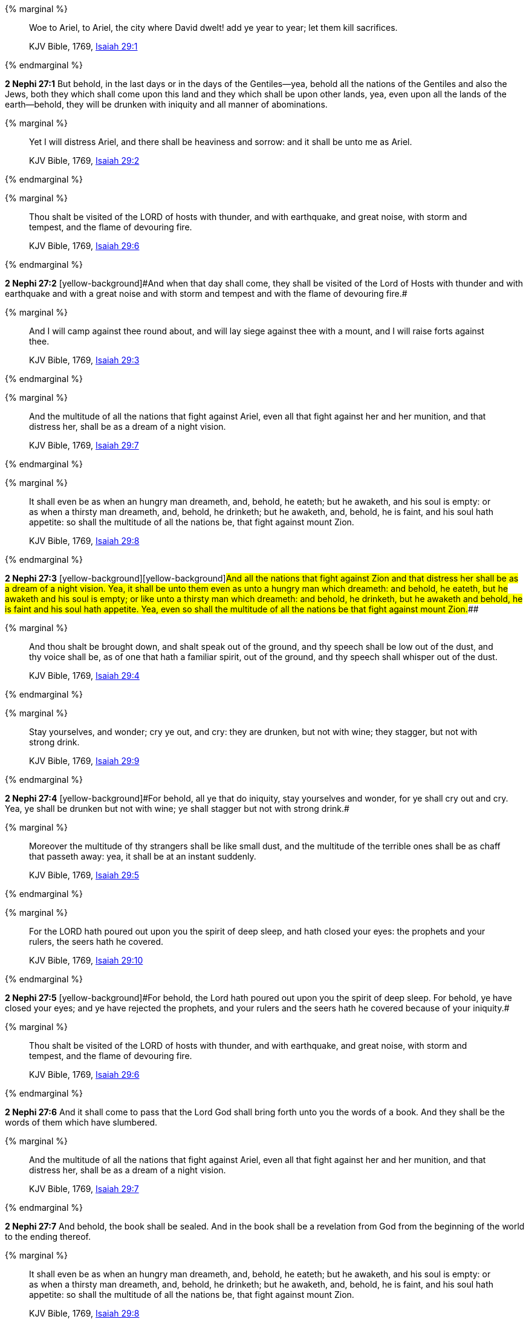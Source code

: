 {% marginal %}
____
Woe to Ariel, to Ariel, the city where David dwelt! add ye year to year; let them kill sacrifices.

KJV Bible, 1769, http://www.kingjamesbibleonline.org/Isaiah-Chapter-29/[Isaiah 29:1]
____
{% endmarginal %}


*2 Nephi 27:1* [yellow-background]#But behold, in the last days or in the days of the Gentiles--yea, behold all the nations of the Gentiles and also the Jews, both they which shall come upon this land and they which shall be upon other lands, yea, even upon all the lands of the earth--behold, they will be drunken with iniquity and all manner of abominations.#

{% marginal %}
____
Yet I will distress Ariel, and there shall be heaviness and sorrow: and it shall be unto me as Ariel.

KJV Bible, 1769, http://www.kingjamesbibleonline.org/Isaiah-Chapter-29/[Isaiah 29:2]
____
{% endmarginal %}


{% marginal %}
____
Thou shalt be visited of the LORD of hosts with thunder, and with earthquake, and great noise, with storm and tempest, and the flame of devouring fire.

KJV Bible, 1769, http://www.kingjamesbibleonline.org/Isaiah-Chapter-29/[Isaiah 29:6]
____
{% endmarginal %}


*2 Nephi 27:2* [yellow-background]#[yellow-background]#And when that day shall come, they shall be visited of the Lord of Hosts with thunder and with earthquake and with a great noise and with storm and tempest and with the flame of devouring fire.##

{% marginal %}
____
And I will camp against thee round about, and will lay siege against thee with a mount, and I will raise forts against thee.

KJV Bible, 1769, http://www.kingjamesbibleonline.org/Isaiah-Chapter-29/[Isaiah 29:3]
____
{% endmarginal %}


{% marginal %}
____
And the multitude of all the nations that fight against Ariel, even all that fight against her and her munition, and that distress her, shall be as a dream of a night vision.

KJV Bible, 1769, http://www.kingjamesbibleonline.org/Isaiah-Chapter-29/[Isaiah 29:7]
____
{% endmarginal %}


{% marginal %}
____
It shall even be as when an hungry man dreameth, and, behold, he eateth; but he awaketh, and his soul is empty: or as when a thirsty man dreameth, and, behold, he drinketh; but he awaketh, and, behold, he is faint, and his soul hath appetite: so shall the multitude of all the nations be, that fight against mount Zion.

KJV Bible, 1769, http://www.kingjamesbibleonline.org/Isaiah-Chapter-29/[Isaiah 29:8]
____
{% endmarginal %}


*2 Nephi 27:3* [yellow-background]#[yellow-background]#[yellow-background]#And all the nations that fight against Zion and that distress her shall be as a dream of a night vision. Yea, it shall be unto them even as unto a hungry man which dreameth: and behold, he eateth, but he awaketh and his soul is empty; or like unto a thirsty man which dreameth: and behold, he drinketh, but he awaketh and behold, he is faint and his soul hath appetite. Yea, even so shall the multitude of all the nations be that fight against mount Zion.###

{% marginal %}
____
And thou shalt be brought down, and shalt speak out of the ground, and thy speech shall be low out of the dust, and thy voice shall be, as of one that hath a familiar spirit, out of the ground, and thy speech shall whisper out of the dust.

KJV Bible, 1769, http://www.kingjamesbibleonline.org/Isaiah-Chapter-29/[Isaiah 29:4]
____
{% endmarginal %}


{% marginal %}
____
Stay yourselves, and wonder; cry ye out, and cry: they are drunken, but not with wine; they stagger, but not with strong drink.

KJV Bible, 1769, http://www.kingjamesbibleonline.org/Isaiah-Chapter-29/[Isaiah 29:9]
____
{% endmarginal %}


*2 Nephi 27:4* [yellow-background]#[yellow-background]#For behold, all ye that do iniquity, stay yourselves and wonder, for ye shall cry out and cry. Yea, ye shall be drunken but not with wine; ye shall stagger but not with strong drink.##

{% marginal %}
____
Moreover the multitude of thy strangers shall be like small dust, and the multitude of the terrible ones shall be as chaff that passeth away: yea, it shall be at an instant suddenly.

KJV Bible, 1769, http://www.kingjamesbibleonline.org/Isaiah-Chapter-29/[Isaiah 29:5]
____
{% endmarginal %}


{% marginal %}
____
For the LORD hath poured out upon you the spirit of deep sleep, and hath closed your eyes: the prophets and your rulers, the seers hath he covered.

KJV Bible, 1769, http://www.kingjamesbibleonline.org/Isaiah-Chapter-29/[Isaiah 29:10]
____
{% endmarginal %}


*2 Nephi 27:5* [yellow-background]#[yellow-background]#For behold, the Lord hath poured out upon you the spirit of deep sleep. For behold, ye have closed your eyes; and ye have rejected the prophets, and your rulers and the seers hath he covered because of your iniquity.##

{% marginal %}
____
Thou shalt be visited of the LORD of hosts with thunder, and with earthquake, and great noise, with storm and tempest, and the flame of devouring fire.

KJV Bible, 1769, http://www.kingjamesbibleonline.org/Isaiah-Chapter-29/[Isaiah 29:6]
____
{% endmarginal %}


*2 Nephi 27:6* [yellow-background]#And it shall come to pass that the Lord God shall bring forth unto you the words of a book. And they shall be the words of them which have slumbered.#

{% marginal %}
____
And the multitude of all the nations that fight against Ariel, even all that fight against her and her munition, and that distress her, shall be as a dream of a night vision.

KJV Bible, 1769, http://www.kingjamesbibleonline.org/Isaiah-Chapter-29/[Isaiah 29:7]
____
{% endmarginal %}


*2 Nephi 27:7* [yellow-background]#And behold, the book shall be sealed. And in the book shall be a revelation from God from the beginning of the world to the ending thereof.#

{% marginal %}
____
It shall even be as when an hungry man dreameth, and, behold, he eateth; but he awaketh, and his soul is empty: or as when a thirsty man dreameth, and, behold, he drinketh; but he awaketh, and, behold, he is faint, and his soul hath appetite: so shall the multitude of all the nations be, that fight against mount Zion.

KJV Bible, 1769, http://www.kingjamesbibleonline.org/Isaiah-Chapter-29/[Isaiah 29:8]
____
{% endmarginal %}


*2 Nephi 27:8* [yellow-background]#Wherefore because of the things which are sealed up, the things which are sealed shall not be delivered in the day of the wickedness and abominations of the people. Wherefore the book shall be kept from them.#

{% marginal %}
____
Stay yourselves, and wonder; cry ye out, and cry: they are drunken, but not with wine; they stagger, but not with strong drink.

KJV Bible, 1769, http://www.kingjamesbibleonline.org/Isaiah-Chapter-29/[Isaiah 29:9]
____
{% endmarginal %}


*2 Nephi 27:9* [yellow-background]#But the book shall be delivered unto a man, and he shall deliver the words of the book, which are the words of they which have slumbered in the dust, and he shall deliver these words unto another.#

{% marginal %}
____
For the LORD hath poured out upon you the spirit of deep sleep, and hath closed your eyes: the prophets and your rulers, the seers hath he covered.

KJV Bible, 1769, http://www.kingjamesbibleonline.org/Isaiah-Chapter-29/[Isaiah 29:10]
____
{% endmarginal %}


*2 Nephi 27:10* [yellow-background]#But the words which are sealed he shall not deliver, neither shall he deliver the book, for the book shall be sealed by the power of God; and the revelation which was sealed shall be kept in the book until the own due time of the Lord, that they may come forth. For behold, they reveal all things, from the foundation of the world unto the end thereof.#

{% marginal %}
____
And the vision of all is become unto you as the words of a book that is sealed, which men deliver to one that is learned, saying, Read this, I pray thee: and he saith, I cannot; for it is sealed:

KJV Bible, 1769, http://www.kingjamesbibleonline.org/Isaiah-Chapter-29/[Isaiah 29:11]
____
{% endmarginal %}


*2 Nephi 27:11* [yellow-background]#And the day cometh that the words of the book which were sealed shall be read upon the housetops; and they shall be read by the power of Christ. And all things shall be revealed unto the children of men which ever hath been among the children of men and which ever will be, even unto the end of the earth.#

{% marginal %}
____
And the book is delivered to him that is not learned, saying, Read this, I pray thee: and he saith, I am not learned.

KJV Bible, 1769, http://www.kingjamesbibleonline.org/Isaiah-Chapter-29/[Isaiah 29:12]
____
{% endmarginal %}


*2 Nephi 27:12* [yellow-background]#Wherefore at that day when the book shall be delivered unto the man of whom I have spoken, the book shall be hid from the eyes of the world, that the eyes of none shall behold it save it be that three witnesses shall behold it by the power of God, besides him to whom the book shall be delivered. And they shall testify to the truth of the book and the things therein.#

{% marginal %}
____
Wherefore the Lord said, Forasmuch as this people draw near me with their mouth, and with their lips do honour me, but have removed their heart far from me, and their fear toward me is taught by the precept of men:

KJV Bible, 1769, http://www.kingjamesbibleonline.org/Isaiah-Chapter-29/[Isaiah 29:13]
____
{% endmarginal %}


*2 Nephi 27:13* [yellow-background]#And there is none other which shall view it, save it be a few according to the will of God, to bear testimony of his word unto the children of men. For the Lord God hath said that the words of the faithful should speak as if it were from the dead.#

{% marginal %}
____
Therefore, behold, I will proceed to do a marvellous work among this people, even a marvellous work and a wonder: for the wisdom of their wise men shall perish, and the understanding of their prudent men shall be hid.

KJV Bible, 1769, http://www.kingjamesbibleonline.org/Isaiah-Chapter-29/[Isaiah 29:14]
____
{% endmarginal %}


*2 Nephi 27:14* [yellow-background]#Wherefore the Lord God will proceed to bring forth the words of the book. And in the mouth of as many witnesses as seemeth him good will he establish his word. And woe be unto him that rejecteth the word of God.#

{% marginal %}
____
Woe unto them that seek deep to hide their counsel from the LORD, and their works are in the dark, and they say, Who seeth us? and who knoweth us?

KJV Bible, 1769, http://www.kingjamesbibleonline.org/Isaiah-Chapter-29/[Isaiah 29:15]
____
{% endmarginal %}


*2 Nephi 27:15* [yellow-background]#But behold, it shall come to pass that the Lord God shall say unto him to whom he shall deliver the book: Take these words which are not sealed and deliver them to another, that he may shew them unto the learned, saying: Read this, I pray thee. And the learned shall say: Bring hither the book and I will read them.#

{% marginal %}
____
Surely your turning of things upside down shall be esteemed as the potter's clay: for shall the work say of him that made it, He made me not? or shall the thing framed say of him that framed it, He had no understanding?

KJV Bible, 1769, http://www.kingjamesbibleonline.org/Isaiah-Chapter-29/[Isaiah 29:16]
____
{% endmarginal %}


*2 Nephi 27:16* [yellow-background]#And now because of the glory of the world and to get gain will they say this, and not for the glory of God.#

{% marginal %}
____
Is it not yet a very little while, and Lebanon shall be turned into a fruitful field, and the fruitful field shall be esteemed as a forest?

KJV Bible, 1769, http://www.kingjamesbibleonline.org/Isaiah-Chapter-29/[Isaiah 29:17]
____
{% endmarginal %}


*2 Nephi 27:17* [yellow-background]#And the man shall say: I cannot bring the book, for it is sealed.#

{% marginal %}
____
And in that day shall the deaf hear the words of the book, and the eyes of the blind shall see out of obscurity, and out of darkness.

KJV Bible, 1769, http://www.kingjamesbibleonline.org/Isaiah-Chapter-29/[Isaiah 29:18]
____
{% endmarginal %}


*2 Nephi 27:18* [yellow-background]#Then shall the learned say: I cannot read it.#

{% marginal %}
____
The meek also shall increase their joy in the LORD, and the poor among men shall rejoice in the Holy One of Israel.

KJV Bible, 1769, http://www.kingjamesbibleonline.org/Isaiah-Chapter-29/[Isaiah 29:19]
____
{% endmarginal %}


*2 Nephi 27:19* [yellow-background]#Wherefore it shall come to pass that the Lord God will deliver again the book and the words thereof to him that is not learned. And the man that is not learned shall say: I am not learned.#

{% marginal %}
____
For the terrible one is brought to nought, and the scorner is consumed, and all that watch for iniquity are cut off:

KJV Bible, 1769, http://www.kingjamesbibleonline.org/Isaiah-Chapter-29/[Isaiah 29:20]
____
{% endmarginal %}


*2 Nephi 27:20* [yellow-background]#Then shall the Lord God say unto him: The learned shall not read them, for they have rejected them. And I am able to do mine own work; wherefore thou shalt read the words which I shall give unto thee.#

{% marginal %}
____
That make a man an offender for a word, and lay a snare for him that reproveth in the gate, and turn aside the just for a thing of nought.

KJV Bible, 1769, http://www.kingjamesbibleonline.org/Isaiah-Chapter-29/[Isaiah 29:21]
____
{% endmarginal %}


*2 Nephi 27:21* [yellow-background]#Touch not the things which are sealed, for I will bring them forth in mine own due time. For I will shew unto the children of men that I am able to do mine own work.#

{% marginal %}
____
Therefore thus saith the LORD, who redeemed Abraham, concerning the house of Jacob, Jacob shall not now be ashamed, neither shall his face now wax pale.

KJV Bible, 1769, http://www.kingjamesbibleonline.org/Isaiah-Chapter-29/[Isaiah 29:22]
____
{% endmarginal %}


*2 Nephi 27:22* [yellow-background]#Wherefore when thou hast read the words which I have commanded thee and obtained the witnesses which I have promised unto thee, then shalt thou seal up the book again and hide it up unto me, that I may preserve the words which thou hast not read until I shall see fit in mine own wisdom to reveal all things unto the children of men.#

{% marginal %}
____
But when he seeth his children, the work of mine hands, in the midst of him, they shall sanctify my name, and sanctify the Holy One of Jacob, and shall fear the God of Israel.

KJV Bible, 1769, http://www.kingjamesbibleonline.org/Isaiah-Chapter-29/[Isaiah 29:23]
____
{% endmarginal %}


*2 Nephi 27:23* [yellow-background]#For behold, I am God, and I am a God of miracles. And I will shew unto the world that I am the same yesterday, today, and forever, and I work not among the children of men save it be according to their faith.#

{% marginal %}
____
They also that erred in spirit shall come to understanding, and they that murmured shall learn doctrine.

KJV Bible, 1769, http://www.kingjamesbibleonline.org/Isaiah-Chapter-29/[Isaiah 29:24]
____
{% endmarginal %}


*2 Nephi 27:24* [yellow-background]#And again it shall come to pass that the Lord shall say unto him that shall read the words that shall be delivered him:#

*2 Nephi 27:25* Forasmuch as this people draw near unto me with their mouth and with their lips do honor me but have removed their heart far from me and their fear towards me is taught by the precept of men,

*2 Nephi 27:26* therefore I will proceed to do a marvelous work among this people--yea, a marvelous work and a wonder--for the wisdom of their wise and learned shall perish, and the understanding of their prudent shall be hid.

*2 Nephi 27:27* And woe unto them that seek deep to hide their counsel from the Lord, and their works are in the dark. And they say: Who seeth us and who knoweth us? And they also say: Surely your turning of things upside down shall be esteemed as the potter's clay! But behold, I will shew unto them, saith the Lord of Hosts, that I know all their works. For shall the work say of him that made it: He made me not! Or shall the thing framed say of him that framed it: He had no understanding!

*2 Nephi 27:28* But behold, saith the Lord of Hosts, I will shew unto the children of men that it is not yet a very little while and Lebanon shall be turned into a fruitful field and the fruitful field shall be esteemed as a forest.

*2 Nephi 27:29* And in that day shall the deaf hear the words of the book, and the eyes of the blind shall see out of obscurity and out of darkness.

*2 Nephi 27:30* And the meek also shall increase and their joy shall be in the Lord, and the poor among men shall rejoice in the Holy One of Israel.

*2 Nephi 27:31* For assuredly as the Lord liveth, they shall see that the terrible one is brought to naught and the scorner is consumed. And all that watch for iniquity are cut off,

*2 Nephi 27:32* and they that make a man an offender for a word and lay a snare for him that reproveth in the gate and turn aside the just for a thing of naught.

*2 Nephi 27:33* Therefore thus saith the Lord, who redeemed Abraham, concerning the house of Jacob: neither shall his face now wax pale.

*2 Nephi 27:34* But when he seeth his children, the work of my hands, in the midst of him, they shall sanctify my name and sanctify the Holy One of Jacob and shall fear the God of Israel.

*2 Nephi 27:35* They also that erred in spirit shall come to understanding, and they that murmured shall learn doctrine.

